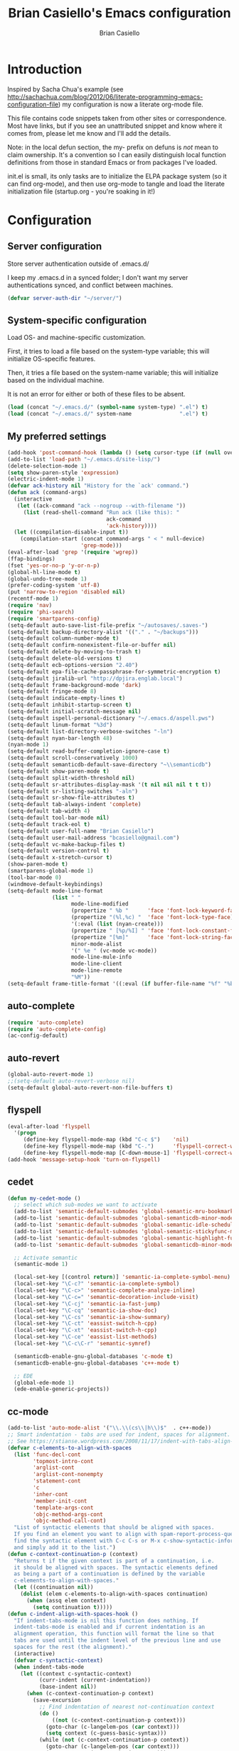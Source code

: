 #+title: Brian Casiello's Emacs configuration
#+author: Brian Casiello
#+email: bcasiello@gmail.com
#+options: toc:4 h:4 num:nil
#+LaTex_HEADER: \lstset{basicstyle=\ttfamily,keywordstyle=\color{blue}\bfseries,stringstyle=\color{red},commentstyle=\color{olive},showstringspaces=false}
#+HTML_HEAD: <style type="text/css">\nhtml {font-family: sans-serif; font-size: 11pt; }.org-string { color: #00ff00; }.org-keyword { color:#0000ff; }.org-variable-name { color: #ff0000; }</style>
* Introduction
Inspired by Sacha Chua's example (see
[[http://sachachua.com/blog/2012/06/literate-programming-emacs-configuration-file]])
my configuration is now a literate org-mode file.

This file contains code snippets taken from other sites or
correspondence. Most have links, but if you see an unattributed
snippet and know where it comes from, please let me know and I'll add
the details.

Note: in the local defun section, the my- prefix on defuns is
/not/ mean to claim ownership. It's a convention so I can
easily distinguish local function definitions from those in standard
Emacs or from packages I've loaded.

init.el is small, its only tasks are to initialize the ELPA package
system (so it can find org-mode), and then use org-mode to tangle and
load the literate initialization file (startup.org - you're soaking in
it!)

* Configuration
** Server configuration
   Store server authentication outside of .emacs.d/

   I keep my .emacs.d in a synced folder; I don't want my server
   authentications synced, and conflict between machines.
   #+begin_src emacs-lisp
     (defvar server-auth-dir "~/server/")
   #+end_src
** System-specific configuration
   Load OS- and machine-specific customization.

   First, it tries to load a file based on the system-type variable;
   this will initialize OS-specific features.

   Then, it tries a file based on the system-name variable; this will
   initialize based on the individual machine.

   It is not an error for either or both of these files to be absent.

   #+begin_src emacs-lisp
     (load (concat "~/.emacs.d/" (symbol-name system-type) ".el") t)
     (load (concat "~/.emacs.d/" system-name               ".el") t)
#+end_src
** My preferred settings
   #+begin_src emacs-lisp
     (add-hook 'post-command-hook (lambda () (setq cursor-type (if (null overwrite-mode) 'bar 'box))))
     (add-to-list 'load-path "~/.emacs.d/site-lisp/")
     (delete-selection-mode 1)
     (setq show-paren-style 'expression)
     (electric-indent-mode 1)
     (defvar ack-history nil "History for the `ack' command.")
     (defun ack (command-args)
       (interactive
        (let ((ack-command "ack --nogroup --with-filename "))
          (list (read-shell-command "Run ack (like this): "
                                    ack-command
                                    'ack-history))))
       (let ((compilation-disable-input t))
         (compilation-start (concat command-args " < " null-device)
                            'grep-mode)))
     (eval-after-load 'grep '(require 'wgrep))
     (ffap-bindings)
     (fset 'yes-or-no-p 'y-or-n-p)
     (global-hl-line-mode t)
     (global-undo-tree-mode 1)
     (prefer-coding-system 'utf-8)
     (put 'narrow-to-region 'disabled nil)
     (recentf-mode 1)
     (require 'nav)
     (require 'phi-search)
     (require 'smartparens-config)
     (setq-default auto-save-list-file-prefix "~/autosaves/.saves-")
     (setq-default backup-directory-alist '(("." . "~/backups")))
     (setq-default column-number-mode t)
     (setq-default confirm-nonexistent-file-or-buffer nil)
     (setq-default delete-by-moving-to-trash t)
     (setq-default delete-old-versions t)
     (setq-default ecb-options-version "2.40")
     (setq-default epa-file-cache-passphrase-for-symmetric-encryption t)
     (setq-default jiralib-url "http://dpjira.englab.local")
     (setq-default frame-background-mode 'dark)
     (setq-default fringe-mode 8)
     (setq-default indicate-empty-lines t)
     (setq-default inhibit-startup-screen t)
     (setq-default initial-scratch-message nil)
     (setq-default ispell-personal-dictionary "~/.emacs.d/aspell.pws")
     (setq-default linum-format "%3d")
     (setq-default list-directory-verbose-switches "-ln")
     (setq-default nyan-bar-length 48)
     (nyan-mode 1)
     (setq-default read-buffer-completion-ignore-case t)
     (setq-default scroll-conservatively 1000)
     (setq-default semanticdb-default-save-directory "~\\semanticdb")
     (setq-default show-paren-mode t)
     (setq-default split-width-threshold nil)
     (setq-default sr-attributes-display-mask '(t nil nil nil t t t))
     (setq-default sr-listing-switches "-aln")
     (setq-default sr-show-file-attributes t)
     (setq-default tab-always-indent 'complete)
     (setq-default tab-width 4)
     (setq-default tool-bar-mode nil)
     (setq-default track-eol t)
     (setq-default user-full-name "Brian Casiello")
     (setq-default user-mail-address "bcasiello@gmail.com")
     (setq-default vc-make-backup-files t)
     (setq-default version-control t)
     (setq-default x-stretch-cursor t)
     (show-paren-mode t)
     (smartparens-global-mode 1)
     (tool-bar-mode 0)
     (windmove-default-keybindings)
     (setq-default mode-line-format
                   (list " "
                         mode-line-modified
                         (propertize " %b "      'face 'font-lock-keyword-face 'help-echo (buffer-file-name))
                         (propertize "(%l,%c) "  'face 'font-lock-type-face)
                         '(:eval (list (nyan-create)))
                         (propertize " [%p/%I] " 'face 'font-lock-constant-face)
                         (propertize "[%m]"      'face 'font-lock-string-face)
                         minor-mode-alist
                         '(" %e " (vc-mode vc-mode))
                         mode-line-mule-info
                         mode-line-client
                         mode-line-remote
                         "%M"))
     (setq-default frame-title-format '((:eval (if buffer-file-name "%f" "%b")) " - Emacs"))
#+end_src
** auto-complete
   #+begin_src emacs-lisp
     (require 'auto-complete)
     (require 'auto-complete-config)
     (ac-config-default)
   #+end_src
** auto-revert
   #+begin_src emacs-lisp
     (global-auto-revert-mode 1)
     ;;(setq-default auto-revert-verbose nil)
     (setq-default global-auto-revert-non-file-buffers t)
   #+end_src
** flyspell
   #+begin_src emacs-lisp
     (eval-after-load 'flyspell
       '(progn
          (define-key flyspell-mode-map (kbd "C-c $")    'nil)
          (define-key flyspell-mode-map (kbd "C-.")      'flyspell-correct-word-before-point)
          (define-key flyspell-mode-map [C-down-mouse-1] 'flyspell-correct-word)))
     (add-hook 'message-setup-hook 'turn-on-flyspell)
   #+end_src
** cedet
   #+begin_src emacs-lisp
     (defun my-cedet-mode ()
       ;; select which sub-modes we want to activate
       (add-to-list 'semantic-default-submodes 'global-semantic-mru-bookmark-mode)
       (add-to-list 'semantic-default-submodes 'global-semanticdb-minor-mode)
       (add-to-list 'semantic-default-submodes 'global-semantic-idle-scheduler-mode)
       (add-to-list 'semantic-default-submodes 'global-semantic-stickyfunc-mode)
       (add-to-list 'semantic-default-submodes 'global-semantic-highlight-func-mode)
       (add-to-list 'semantic-default-submodes 'global-semanticdb-minor-mode)

       ;; Activate semantic
       (semantic-mode 1)

       (local-set-key [(control return)] 'semantic-ia-complete-symbol-menu)
       (local-set-key "\C-c?" 'semantic-ia-complete-symbol)
       (local-set-key "\C-c>" 'semantic-complete-analyze-inline)
       (local-set-key "\C-c=" 'semantic-decoration-include-visit)
       (local-set-key "\C-cj" 'semantic-ia-fast-jump)
       (local-set-key "\C-cq" 'semantic-ia-show-doc)
       (local-set-key "\C-cs" 'semantic-ia-show-summary)
       (local-set-key "\C-ct" 'eassist-switch-h-cpp)
       (local-set-key "\C-xt" 'eassist-switch-h-cpp)
       (local-set-key "\C-ce" 'eassist-list-methods)
       (local-set-key "\C-c\C-r" 'semantic-symref)

       (semanticdb-enable-gnu-global-databases 'c-mode t)
       (semanticdb-enable-gnu-global-databases 'c++-mode t)

       ;; EDE
       (global-ede-mode 1)
       (ede-enable-generic-projects))
   #+end_src
** cc-mode
   #+begin_src emacs-lisp
     (add-to-list 'auto-mode-alist '("\\.\\(cs\\|h\\)$"  . c++-mode))
     ;; Smart indentation - tabs are used for indent, spaces for alignment.
     ;; See https://stianse.wordpress.com/2008/11/17/indent-with-tabs-align-with-spaces/
     (defvar c-elements-to-align-with-spaces
       (list 'func-decl-cont
             'topmost-intro-cont
             'arglist-cont
             'arglist-cont-nonempty
             'statement-cont
             'c
             'inher-cont
             'member-init-cont
             'template-args-cont
             'objc-method-args-cont
             'objc-method-call-cont)
       "List of syntactic elements that should be aligned with spaces.
       If you find an element you want to align with spam-report-process-queue but is not handled here,
       find the syntactic element with C-c C-s or M-x c-show-syntactic-information
       and simply add it to the list.")
     (defun c-context-continuation-p (context)
       "Returns t if the given context is part of a continuation, i.e.
       it should be aligned with spaces. The syntactic elements defined
       as being a part of a continuation is defined by the variable
       c-elements-to-align-with-spaces."
       (let ((continuation nil))
         (dolist (elem c-elements-to-align-with-spaces continuation)
           (when (assq elem context)
             (setq continuation t)))))
     (defun c-indent-align-with-spaces-hook ()
       "If indent-tabs-mode is nil this function does nothing. If
       indent-tabs-mode is enabled and if current indentation is an
       alignment operation, this function will format the line so that
       tabs are used until the indent level of the previous line and use
       spaces for the rest (the alignment)."
       (interactive)
       (defvar c-syntactic-context)
       (when indent-tabs-mode
         (let ((context c-syntactic-context)
               (curr-indent (current-indentation))
               (base-indent nil))
           (when (c-context-continuation-p context)
             (save-excursion
               ;; Find indentation of nearest not-continuation context
               (do ()
                   ((not (c-context-continuation-p context)))
                 (goto-char (c-langelem-pos (car context)))
                 (setq context (c-guess-basic-syntax)))
               (while (not (c-context-continuation-p context))
                 (goto-char (c-langelem-pos (car context)))
                 (setq context (c-guess-basic-syntax)))
               (setq base-indent (current-indentation)))
             ;; Untabify region between base indent and current indent
             (let ((end (point)))
               (save-excursion
                 (while (> (current-column) base-indent)
                   (backward-char))
                 (untabify (point) end)))
             ;; We might need to adjust the marker to a more correct/practical
             ;; position.
             (when (= (current-column) base-indent)
               (back-to-indentation))))))
     (defun my-cc-mode-hook ()
       (when (not (featurep 'cedet-devel-load))
         (my-cedet-mode))
       (c-set-style "stroustrup")
       (c-set-offset 'innamespace 0)
       (c-toggle-auto-newline 1)
       (setq-default c-basic-offset 4)
       (setq-default c-doc-comment-style '((c-mode . javadoc) (c++-mode . javadoc) (java-mode . javadoc)))
       (setq-default c-hanging-braces-alist '(
                                              (block-close . c-snug-do-while)
                                              (statement-cont)
                                              (substatement-open before after)
                                              (brace-list-open)
                                              (brace-entry-open)
                                              (extern-lang-open after)
                                              (namespace-open after)
                                              (module-open after)
                                              (composition-open after)
                                              (inexpr-class-open after)
                                              (inexpr-class-close before)
                                              (arglist-cont-nonempty)))
       (setq-default c-indent-comments-syntactically-p t)
       (setq-default c-special-indent-hook '(c-indent-align-with-spaces-hook))
       (linum-mode 1)
       (ggtags-mode 1)
       (my-yasnippet))
     (add-hook 'c-mode-common-hook 'my-cc-mode-hook)
   #+end_src
** ECB mode
   #+begin_src emacs-lisp
     (require 'ecb-autoloads)
   #+end_src
** emacs-lisp mode
   #+begin_src emacs-lisp
     (defun my-lisp-mode-hook ()
       (setq indent-tabs-mode nil)
       (hs-minor-mode 1)
       (linum-mode 1)
       (local-set-key (kbd "C-<tab>") 'hs-toggle-hiding)
       (local-set-key (kbd "S-<tab>") 'hs-hide-all))
     (add-hook 'emacs-lisp-mode-hook 'my-lisp-mode-hook)
     (add-hook 'lisp-mode-hook       'my-lisp-mode-hook)
   #+end_src
** tags
   #+begin_src emacs-lisp
     (setq ggtags-global-options "-v --result=grep --path-style=relative")
     (setq ggtags-global-abbreviate-filename nil)
   #+end_src
** gnus
   #+begin_src emacs-lisp
     (setq-default gnus-default-directory "~/.emacs.d/gnus/")
     (setq-default gnus-init-file "~/.emacs.d/gnus/gnus.el")
     (setq-default mm-text-html-renderer 'gnus-w3m)
   #+end_src
** ido
   #+begin_src emacs-lisp
     (ido-mode 1)
     (setq-default ido-create-new-buffer 'always)
     (setq-default ido-enable-flex-matching t)
     (setq-default ido-everywhere t)
     (setq-default ido-use-filename-at-point 'guess)
   #+end_src
** Lua mode
   #+begin_src emacs-lisp
     (add-to-list 'auto-mode-alist '("\\.\\(wlua\\|lp\\|lpeg\\)$" . lua-mode))
     (defun my-lua-mode-hook ()
       (linum-mode 1)
       (setq-default lua-indent-level 4)
       (my-yasnippet))
     (add-hook 'lua-mode-hook 'my-lua-mode-hook)
   #+end_src
** message mode
   #+begin_src emacs-lisp
     (add-hook 'message-mode-hook
               (lambda ()
                 (turn-on-flyspell)
                 (visual-line-mode 1)))
   #+end_src
** nxml mode
   #+begin_src emacs-lisp
     (setq-default nxml-child-indent 4)
     (setq-default nxml-outline-child-indent 4)
     (setq-default nxml-sexp-element-flag t)
     (setq-default nxml-slash-auto-complete-flag t)
     (add-to-list 'auto-mode-alist '("\\.\\(html\\|xml\\|xsl\\)$" . nxml-mode))
   #+end_src
** org-mode
   #+begin_src emacs-lisp
     ;; org-mode initialization
     (defun my-org-mode-hook ()
       (defun my-save-buffer ()
         "Save buffer, generating org agendas if we're saving the default org notes file"
         (interactive)
         (when (string= (upcase (expand-file-name org-default-notes-file)) (upcase (expand-file-name buffer-file-name)))
           (org-store-agenda-views))
         (save-buffer))
       (defvar org-capture-templates `(("t" "Todo"    entry (file+olp ,org-default-notes-file "Capture" "Tasks")   "* TODO %^{Action} %^g\n%?\n%i\n\tAdded: %U\n")
                                       ("j" "Journal" entry (file+olp ,org-default-notes-file "Capture" "Journal") "* %U %?\n%i\n%a\n")
                                       ("n" "Note"    entry (file+olp ,org-default-notes-file "Capture" "Notes")   "* %^{Title}\n%?\n%i\n%a\n\tAdded: %U\n")
                                       ("c" "Capture" entry (file+olp ,org-default-notes-file "Capture" "Capture") "* %^{Title}\n%?\n%i\n%a\n\tAdded: %U\n")
                                       ("d" "Dream"   entry (file+olp ,org-default-notes-file "Capture" "Dreams")  "* %u\n%?\n%i\n%a\n")))
       (require 'org-crypt)
       (require 'ox-latex)
       (setq org-latex-listings t)
       (add-to-list 'org-latex-packages-alist '("" "listings"))
       (add-to-list 'org-latex-packages-alist '("" "color"))
       (setq org-html-htmlize-output-type 'css)
       (org-crypt-use-before-save-magic)
       (turn-on-flyspell)
       (setq auto-save-default nil)
       (setq indent-tabs-mode nil)
       (setq-default org-agenda-compact-blocks t)
       (setq-default org-agenda-custom-commands '(
                                                  ("d" "Daily Agenda"
                                                   ((agenda ""
                                                            ((org-agenda-span 1)
                                                             (org-agenda-sorting-strategy '((agenda time-up priority-down tag-up)))
                                                             (org-deadline-warning-days 0)))
                                                    (tags-todo "Work-Calendar" ((org-agenda-overriding-header "WORK:")))
                                                    (tags-todo "Home-Calendar" ((org-agenda-overriding-header "HOME:")))
                                                    (tags-todo "Errands" ((org-agenda-overriding-header "ERRANDS:")))
                                                    (agenda "" ((org-agenda-start-on-weekday nil)))
                                                    ) nil ("~/Dropbox/Public/agenda.html"))
                                                  ("w" "Weekly Review"
                                                   ((agenda "" ((org-agenda-ndays 7)))
                                                    (stuck "" nil)
                                                    (tags-todo "Work" nil)
                                                    (tags-todo "Home" nil)
                                                    (tags-todo "Errands" nil)
                                                    (tags-todo "-Work-Home-Errands" nil)
                                                    (tags "CATEGORY=\"Someday\"" nil)
                                                    (todo "WaitingFor" nil)
                                                    (todo "InReview" nil)
                                                    ) nil)))
       (setq-default org-agenda-files '("~/dropbox/org/gtd.org.gpg"))
       (setq-default org-agenda-prefix-format '((agenda . " %?-12t% s") (timeline . "  % s") (todo . " ") (tags . " ") (search . " ")))
       (setq-default org-agenda-remove-tags t)
       (setq-default org-columns-default-format " %38ITEM(Details) %TAGS(Context) %7TODO(To Do) %5Effort(Time){:} %6CLOCKSUM{Total}")
       (setq-default org-crypt-key nil)
       (setq-default org-default-notes-file "~/dropbox/org/gtd.org.gpg")
       (setq-default org-directory "~/dropbox/org")
       (setq-default org-fontify-done-headline t)
       (setq-default org-hide-leading-stars t)
       (setq-default org-log-repeat nil)
       (setq-default org-startup-indented t)
       (setq-default org-stuck-projects '("+Level=2+CATEGORY=\"Project\"" ("Next" "TODO" "WaitingFor") nil nil))
       (setq-default org-support-shift-select t)
       (setq-default org-tag-alist '(("Home" . 104) ("Work" . 119) ("Errands" . 101) ("Calendar" . 99)))
       (setq-default org-tags-exclude-from-inheritance '("crypt"))
       (local-set-key (kbd "C-c a")   'org-agenda)
       (local-set-key (kbd "M-a")     'org-archive-subtree)
       (local-set-key (kbd "C-M-t")   'org-table-create-or-convert-from-region)
       (local-set-key (kbd "C-<tab>")  'indent-according-to-mode)
       (local-set-key (kbd "C-x C-s") 'my-save-buffer))
     (add-hook 'org-mode-hook 'my-org-mode-hook)
   #+end_src
** projects
#+begin_src emacs-lisp
(projectile-global-mode)
(setq projectile-enable-caching t)
(setq projectile-svn-command "ack . -f --print0")
#+end_src
** TeX mode
#+begin_src emacs-lisp
  (defvar TeX-auto-save t)
  (defvar TeX-parse-self t)
  (defvar TeX-PDF-mode t)
  (defvar  reftex-plug-into-AUCTeX t)
  (setq-default TeX-master nil)
  (turn-off-flyspell)
  (add-hook 'LaTeX-mode-hook 'visual-line-mode)
  (add-hook 'LaTeX-mode-hook 'LaTeX-math-mode)
  (add-hook 'LaTeX-mode-hook 'turn-on-reftex)
#+end_src
** text mode
   #+begin_src emacs-lisp
     (add-hook 'text-mode-hook
               (lambda ()
                 (turn-on-flyspell)
                 (turn-on-auto-fill)
                 (visual-line-mode 1)))
   #+end_src
** themes
   #+begin_src emacs-lisp
     (load-theme 'solarized-dark t)
     (auto-dim-other-buffers-mode 1)
     (set-face-background 'auto-dim-other-buffers-face "#073642")
     (add-hook 'prog-mode-hook
               (lambda ()
                 (set-face-foreground 'whitespace-space-after-tab "#002b36")
                 (set-face-foreground 'whitespace-tab "#073642")
                 (set-face-foreground 'whitespace-indentation "#002b36")))
   #+end_src
** VC diff fringe highlighting
   #+begin_src emacs-lisp
     (add-hook 'prog-mode-hook 'turn-on-diff-hl-mode)
     (add-hook 'vc-dir-mode-hook 'turn-on-diff-hl-mode)
   #+end_src
** whitespace handling
   #+begin_src emacs-lisp
     (global-whitespace-mode 1)

     (setq-default show-trailing-whitespace t)
     (setq-default whitespace-display-mappings nil)
     (setq-default whitespace-style '(face tabs trailing space-before-tab indentation space-after-tab space-mark tab-mark))
   #+end_src
** yasnippet
   #+begin_src emacs-lisp
     (defun my-yasnippet ()
       (require 'yasnippet)
       (yas-minor-mode 1)
       (yas-load-directory "~/.emacs.d/snippets"))
   #+end_src
** my local defuns
*** Switch to the next buffer in the buffer list, skipping 'uninteresting' buffers.
    #+begin_src emacs-lisp
      (defun my-next-buffer ()
        (interactive)
        (next-buffer)
        (let ((i 0))
          (while (and (< i 50) (string-match "^\*" (buffer-name)))
            (setq i (1+ i)) (next-buffer))))
    #+end_src
*** Bound to C-x C-c, make sure we really want to exit, and not just suspend.
    #+begin_src emacs-lisp
      (defun my-exit ()
        (interactive)
        (if (y-or-n-p "Really exit Emacs (n to suspend)? ")
            (save-buffers-kill-terminal)
          (suspend-frame)))
    #+end_src
*** Line up assignment operators
    (see http://sachachua.com/notebook/emacs/small-functions.el)
    #+begin_src emacs-lisp
      (defun my-find-assignment ()
        (if (re-search-forward
             "[^<>=!]=\\|\\+=\\|-=\\|\\*=\\|/=\\|&=\\||=\\|\\^=\\|<<=\\|>>="
             (save-excursion (end-of-line) (point)) t)
            (progn
              (goto-char (match-beginning 0))
              (if (looking-at ".==")
                  nil
                (if (looking-at "\\+=\\|-=\\|\\*=\\|/=\\|&=\\||=\\|\\^=\\|<<=\\|>>=")
                    (set-mark (match-end 0))
                  (forward-char 1)
                  (set-mark (1+ (point))))
                (delete-horizontal-space)
                t))
          nil))
      (defun my-align-equals (start end)
        (interactive "*r")
        (save-excursion
          (let ((indent 0))
            (narrow-to-region start end)
            (goto-char (point-min))
            (while (not (eobp))
              (if (my-find-assignment)
                  (progn
                    (exchange-point-and-mark)
                    (setq indent (max indent (current-column)))
                    (delete-horizontal-space)
                    (insert " ")))
              (forward-line 1))
            (goto-char (point-min))
            (while (not (eobp))
              (if (my-find-assignment)
                  (indent-to-column (1+ (- indent  (- (mark) (point))))))
              (forward-line 1)))
          (widen)))
    #+end_src
*** Wrap a region with specified prefix and suffix text
    #+begin_src emacs-lisp
      (defun my-wrap-text (begin end prefix suffix)
        "Wrap region with text"
        (interactive "r\nMPrefix: \nMSuffix: ")
        (save-excursion
          (save-restriction
            (narrow-to-region begin end)
            (goto-char (point-min))
            (insert prefix)
            (goto-char (point-max))
            (insert suffix))))
    #+end_src
*** Wrap a region with the specified tag (omit < and >)
    #+begin_src emacs-lisp
      (defun my-wrap-tag (begin end tag)
        "Wrap region with text"
        (interactive "r\nMTag: ")
        (save-excursion
          (save-restriction
            (narrow-to-region begin end)
            (goto-char (point-min))
            (insert "<" tag ">")
            (goto-char (point-max))
            (insert "</" tag ">"))))
    #+end_src
*** Wrap a region with '#ifdef 0' and '#endif' lines
    #+begin_src emacs-lisp
      (defun my-ifdef-out (begin end)
        (interactive "r")
        (my-wrap-text begin end "#ifdef 0\n" "#endif\n"))
    #+end_src
*** Swap the current and next line
    #+begin_src emacs-lisp
      (defun my-move-line-down ()
        (interactive)
        (let ((col (current-column)))
          (save-excursion
            (forward-line)
            (transpose-lines 1))
          (forward-line)
          (move-to-column col)))
    #+end_src
*** Swap the current and previous line
    #+begin_src emacs-lisp
      (defun my-move-line-up ()
        (interactive)
        (let ((col (current-column)))
          (save-excursion
            (forward-line)
            (transpose-lines -1))
          (move-to-column col)))
    #+end_src
*** Insert an empty line after the current line
    (see http://emacsredux.com/blog/2013/03/26/smarter-open-line/)
    #+begin_src emacs-lisp
      (defun my-insert-empty-line ()
        (interactive)
        (move-end-of-line nil)
        (open-line 1)
        (forward-line 1)
        (indent-according-to-mode))
    #+end_src
*** Indent the current defun
    (see http://emacsredux.com/blog/2013/03/28/indent-defun/)
    #+begin_src emacs-lisp
      (defun my-indent-defun ()
        "Indent the current defun."
        (interactive)
        (save-excursion
          (mark-defun)
          (indent-region (region-beginning) (region-end))))
    #+end_src
*** Search for the selected region on DuckDuckGo
    (see http://emacsredux.com/blog/2013/03/28/google/)
    #+begin_src emacs-lisp
      (defun my-ddg ()
        (interactive)
        (browse-url
         (concat
          "https://duckduckgo.com/?q="
          (url-hexify-string (if mark-active
                                 (buffer-substring (region-beginning) (region-end))
                               (read-string "DuckDuckGo: "))))))
    #+end_src
*** Kill all buffers except the current one
    Don't mess with special buffers
    (see http://emacsredux.com/blog/2013/03/30/kill-other-buffers/)
    #+begin_src emacs-lisp
      (defun my-kill-other-buffers ()
        (interactive)
        (dolist (buffer (buffer-list))
          (unless (or (eql buffer (current-buffer)) (not (buffer-file-name buffer)))
            (kill-buffer buffer))))
    #+end_src
*** Kill the current buffer and delete the file it's visiting.
    (see http://emacsredux.com/blog/2013/04/03/delete-file-and-buffer/)
    #+begin_src emacs-lisp
      (defun my-delete-file-and-buffer ()
        (interactive)
        (let ((filename (buffer-file-name)))
          (when filename
            (if (vc-backend filename)
                (vc-delete-file filename)
              (progn
                (delete-file filename)
                (message "Deleted file %s" filename)
                (kill-buffer))))))
    #+end_src
*** Save the current keyboard macro as a named function
    (see http://draketo.de/light/english/emacs/babcore)
    Note: this saves to init.el, not to startup.org
    #+begin_src emacs-lisp
      (defun my-save-current-kbd-macro-to-dot-emacs (name)
        (interactive "SSave Macro as: ")
        (name-last-kbd-macro name)
        (save-excursion
          (find-file-literally user-init-file)
          (goto-char (point-max))
          (insert "\n\n;; Saved macro\n")
          (insert-kbd-macro name)
          (insert "\n")))
    #+end_src
*** Bring up a full-screen eshell, or restore the previous window configuration
    (see http://irreal.org/blog/?p=1742)
    #+begin_src emacs-lisp
      (defun my-toggle-eshell ()
        (interactive)
        (if (string= "eshell-mode" major-mode)
            (jump-to-register :eshell-fullscreen)
          (progn
            (window-configuration-to-register :eshell-fullscreen)
            (eshell)
            (delete-other-windows))))
    #+end_src
*** Narrow to region into an indirect buffer
    See http://demonastery.org/2013/04/emacs-narrow-to-region-indirect/
    #+begin_src emacs-lisp
      (defun my-narrow-to-region-indirect (start end)
        "Restrict editing in this buffer to the current region, indirectly."
        (interactive "r")
        (let ((buf (clone-indirect-buffer nil nil)))
          (with-current-buffer buf
            (narrow-to-region start end))
            (switch-to-buffer buf)))
    #+end_src
*** Refactor the region into a new section
    #+begin_src emacs-lisp
      (fset 'refactor-new-section
            [?\C-w C-end ?* ?  ?N ?e ?w ?  ?s ?e ?c ?t ?i ?o ?n return ?# ?_ S-backspace ?+ ?b ?e ?g ?i ?n ?_ ?s ?r ?c ?  ?e ?m ?a ?c ?s ?- ?l ?i ?s ?p return ?\( ?s ?e ?c ?t ?i ?o ?n ?  ?\" ?n ?a ?m ?e right return ?\C-y ?\C-e return ?# ?+ ?e ?n ?d ?_ ?s ?r ?c tab return])
    #+end_src
** my global keybindings
   #+begin_src emacs-lisp
     (global-set-key "\C-x4d"                'ffap-dired-other-window)
     (global-set-key "\C-x4f"                'ffap-other-window)
     (global-set-key "\C-x4r"                'ffap-read-only-other-window)
     (global-set-key "\C-x5d"                'ffap-dired-other-frame)
     (global-set-key "\C-x5f"                'ffap-other-frame)
     (global-set-key "\C-x5r"                'ffap-read-only-other-frame)
     (global-set-key "\C-x\C-d"              'ffap-list-directory)
     (global-set-key "\C-x\C-f"              'find-file-at-point)
     (global-set-key "\C-x\C-r"              'ffap-read-only)
     (global-set-key "\C-x\C-v"              'ffap-alternate-file)
     (global-set-key "\C-xd"                 'dired-at-point)
     (global-set-key (kbd "<C-S-down>")      'my-move-line-down)
     (global-set-key (kbd "<C-S-up>")        'my-move-line-up)
     (global-set-key (kbd "<C-f5>")          'highlight-symbol-at-point)
     (global-set-key (kbd "<C-f6>")          'highlight-symbol-query-replace)
     (global-set-key (kbd "<C-f7>")          'highlight-symbol-prev)
     (global-set-key (kbd "<C-f8>")          'highlight-symbol-next)
     (global-set-key (kbd "<C-kp-add>")      (lambda () (interactive) (text-scale-adjust 1)))
     (global-set-key (kbd "<C-kp-subtract>") (lambda () (interactive) (text-scale-adjust -1)))
     (global-set-key (kbd "<M-f2>")          'next-buffer)
     (global-set-key (kbd "<f1>")            'other-window)
     (global-set-key (kbd "<f2>")            'my-next-buffer)
     (global-set-key (kbd "<f5>")            'nav-toggle)
     (global-set-key (kbd "<f8>")            'ffap-other-window)
     (global-set-key (kbd "<f9>")            'delete-matching-lines)
     (global-set-key (kbd "C-+")             'text-scale-adjust)
     (global-set-key (kbd "C--")             'text-scale-adjust)
     (global-set-key (kbd "C-<")             'mc/mark-previous-like-this)
     (global-set-key (kbd "C->")             'mc/mark-next-like-this)
     (global-set-key (kbd "C-M-z")           'my-indent-defun)
     (global-set-key (kbd "C-c C-<")         'mc/mark-all-like-this)
     (global-set-key (kbd "C-c d")           'my-delete-file-and-buffer)
     (global-set-key (kbd "C-c e")           'my-toggle-eshell)
     (global-set-key (kbd "C-c k")           'my-kill-other-buffers)
     (global-set-key (kbd "C-c n")           'my-narrow-to-region-indirect)
     (global-set-key (kbd "C-c r")           'org-capture)
     (global-set-key (kbd "C-c s")           'my-ddg)
     (global-set-key (kbd "C-x C-b")         'ibuffer)
     (global-set-key (kbd "C-x C-f")         'ido-find-file)
     (global-set-key (kbd "C-x |")           'split-window-right)
     (global-set-key (kbd "C-x _")           'split-window-below)
     (global-set-key (kbd "C-z")             nil)
     (global-set-key (kbd "M-#")             'my-ifdef-out)
     (global-set-key (kbd "M-<")             'my-wrap-tag)
     (global-set-key (kbd "M-=")             'my-align-equals)
     (global-set-key (kbd "M-\\")            (lambda () (interactive) (just-one-space -1)))
     (global-set-key (kbd "M-c")             'compile)
     (global-set-key (kbd "M-g")             'goto-line)
     (global-set-key (kbd "M-j")             (lambda () (interactive) (join-line -1)))
     (global-set-key (kbd "M-n")             'next-error)
     (global-set-key (kbd "M-p")             'previous-error)
     (global-set-key (kbd "M-r")             'query-replace)
     (global-set-key (kbd "M-z")             'query-replace-regexp)
     (global-set-key [(shift return)]        'my-insert-empty-line)
     (global-set-key [C-S-mouse-3]           'ffap-menu)
     (global-set-key [S-mouse-3]             'ffap-at-mouse)
     (global-set-key [mouse-3]               'imenu)
   #+end_src
* Spelling
  A list of words in this document that the spelling-checker doesn't like.
#  LocalWords:  LocalWords elpa ede untabify lua ctrl refactor simp
#  LocalWords:  setq Casiello's Casiello toc num Sacha Chua's defun
#  LocalWords:  defuns startup src emacs defvar timeit defmacro progn
#  LocalWords:  auth dir nt darwin concat el ELPA eval melpa hl svn
#  LocalWords:  wgrep ffap fset utf recentf smartparens config alist
#  LocalWords:  ecb epa passphrase ispell linum ln nyan semanticdb sr
#  LocalWords:  paren aln eol vc windmove keybindings propertize kbd
#  LocalWords:  flyspell cedet submodes mru stickyfunc func ia cj cq
#  LocalWords:  cp proto impl eassist cpp xt ce symref EDE decl bzr
#  LocalWords:  arglist inher init args objc dolist assq curr goto hs
#  LocalWords:  langelem pos Untabify featurep devel javadoc rgrep
#  LocalWords:  stroustrup innamespace substatement extern lang elisp
#  LocalWords:  namespace inexpr yasnippet autoloads gtags autoload
#  LocalWords:  html renderer ido filename Lua wlua lp lpeg nxml dwim
#  LocalWords:  sexp xml xsl upcase Todo olp TODO tAdded css todo tex
#  LocalWords:  ndays WaitingFor InReview timeline CLOCKSUM fontify
#  LocalWords:  subtree PDF reftex AUCTeX LaTeX zenburn preprocess xd
#  LocalWords:  prog whitespace yas Ctrl eobp nMPrefix nMSuffix evals
#  LocalWords:  nMTag ifdef endif DuckDuckGo ddg url hexify substring
#  LocalWords:  eql backend SSave eshell fullscreen minimap bufname
#  LocalWords:  Refactor dired prev kp nav mc ibuffer imenu buf
#  LocalWords:  BaseVercommn
